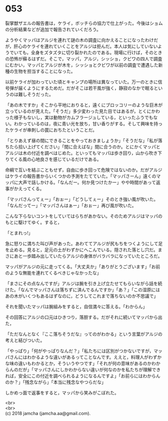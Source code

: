#+OPTIONS: toc:nil
#+OPTIONS: \n:t

* 053

  裂掌獣ザエルの報告書は，ケライ，ボッチらの協力で仕上がった。今後はショムの分析結果などが追加で報告されていくだろう。

  ようやくマッパはアルジを連れて謎の木の調査に向かえることになったわけだが，肝心のケライを連れていくことをアルジは拒んだ。本人は気にしていないようでいても，全身をズタズタに切り裂かれたのである。現場に行けば，そのときの恐怖が蘇るはずだ。そこで，マッパ，アルジ，シッショ，クビワの四人で調査にむかい，マッパとアルジが木を，シッショとクビワが以前の調査で遭遇した新種の生物を担当することになった。

  以前ケライが加わっていた頃とキャンプの場所は異なっていた。万一のときに信号弾が届くようにするためだ。だがそこは若干風が強く，静寂のなかで眠るというのは難しそうだった。

  「あの木ですか」そこから平地におりると，遠くにブロッコリーのような巨木が立っているのが見えた。「そうだ」多少変わった見た目ではあるが，とくにかわった様子もないし，実は動物がカムフラージュしている，といったふうでもない。わかっているのは，夜に青い光を放ち，甘い香りがする。そして興味を持ったケライが串刺しの罠におちたということだ。

  「とりあえず昼の間にできることをやっておきましょうか」「そうだな」「私が落ちたら拾い上げてください」「間に合えばな」間に合うのか。とにかくマッパとアルジは木の付近を調べはじめた。といってもマッパは歩き回り，山から吹き下りてくる風の心地良さを感じているだけである。

  命綱で互いを結ぶこともせず，自由に歩き回って危険ではないのか。だがアルジはケライの報告書からいくつかの予測をたてていた。「マッパさーん」遠くのマッパに大声で話しかける。「なんだー。何か見つけたかー」やや時間があって返事がかえってくる。

  「マッパさんってぇー」「おぉー」「どうしてぇー」そのとき強い風が吹いた。「なんだってー」「マッパさんはぁー」「おぉー」再び風が吹いた。

  こんな下らないコントをしていてはらちがあかない。そのためアルジはマッパのもとに駆けてゆく。すると，

  「とまれっ!」

  急に怒りに満ちた叫び声があった。あわててアルジが尻もちをつくようにして足を止める。見ると，足元の土がわずかにへこんでいる。隠された落とし穴だ。まさにあと一歩踏み出していたらアルジの身体がバラバラになっていたところだ。

  マッパがアルジの元に走ってくる。「大丈夫か」「ありがとうございます」「お前のような無能を連れてくるべきじゃなかったな」

  「まさにその点なんですが」アルジは腕を引き上げ立たせてもらいながら話を続けた。「なんでマッパさんは落ちずに済んでるんですか」「あ？」「この湿原にはあの木がいくつもあるはずなのに，どうしてこれまで落ちないのか不思議で」

  それを聞いたマッパは腕組みをすると，自信満々に答える。「わからん」

  その回答にアルジの口元はひきつり，落胆する。だがそれに続いてマッパから出た，

  「ただなんとなく『ここ落ちそうだな』ってのがわかる」という言葉がアルジの考えと結びついた。

  「やっぱり」「何がやっぱりなんだ？」「私たちには区別がつかないですが，マッパさんにはわかるような違いがあるってことなんです。ええと，料理人がわずかな味の違いもわかるとか，そういうやつです」「それが何の意味があるのかわからんのだが」「マッパさんにしかわからない違いが何なのかを私たちが理解できれば，安全にこの付近を調べられるようになるんですよ」「お前らにはわからんのか？」「残念ながら」「本当に残念なやつらだな」

  しかめっ面で返事をすると，マッパから笑みがこぼれた。

  <br>
  <br>
  (c) 2018 jamcha (jamcha.aa@gmail.com).

  [[http://creativecommons.org/licenses/by-nc-sa/4.0/deed][file:http://i.creativecommons.org/l/by-nc-sa/4.0/88x31.png]]
